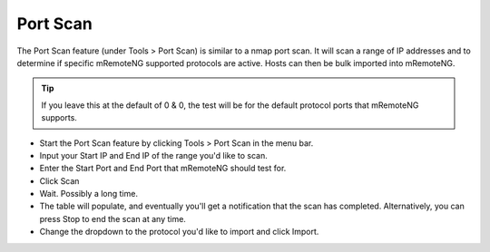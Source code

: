 *********
Port Scan
*********

The Port Scan feature (under Tools > Port Scan) is similar to a nmap port scan. 
It will scan a range of IP addresses and to determine if specific mRemoteNG supported protocols are active. Hosts can then be bulk imported into mRemoteNG.

.. tip::

    If you leave this at the default of 0 & 0, the test will be for the default protocol ports that mRemoteNG supports.

- Start the Port Scan feature by clicking Tools > Port Scan in the menu bar.
- Input your Start IP and End IP of the range you'd like to scan.
- Enter the Start Port and End Port that mRemoteNG should test for.
- Click Scan
- Wait. Possibly a long time.
- The table will populate, and eventually you'll get a notification that the scan has completed. Alternatively, you can press Stop to end the scan at any time.
- Change the dropdown to the protocol you'd like to import and click Import.